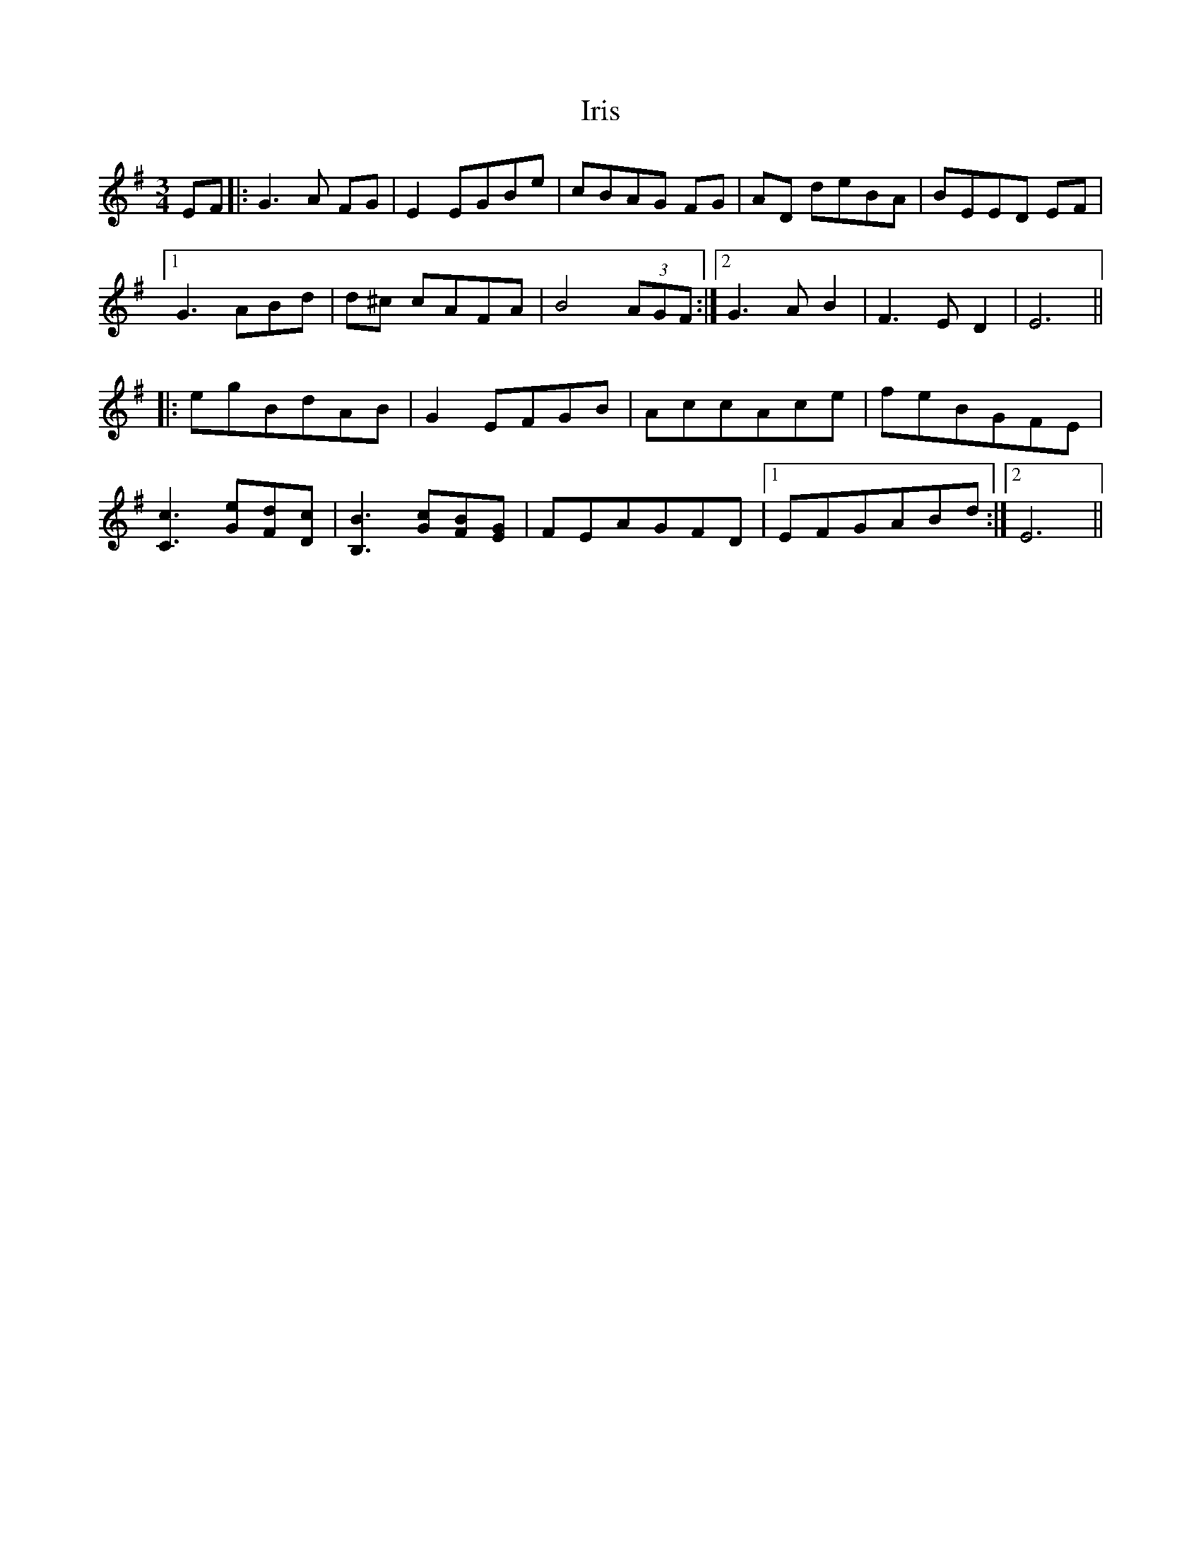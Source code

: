 X: 19067
T: Iris
R: waltz
M: 3/4
K: Eminor
EF|:G3A FG|E2 EGBe|cBAG FG|AD deBA|BEED EF|
[1 G3ABd|d^c cAFA|B4 (3AGF:|2 G3 AB2|F3ED2|E6||
|:egBdAB|G2EFGB|AccAce|feBGFE|
[C3c3][Ge][Fd][Dc]|[B3B,3] [Gc][FB][EG]|FEAGFD|1 EFGABd:|2 E6||

